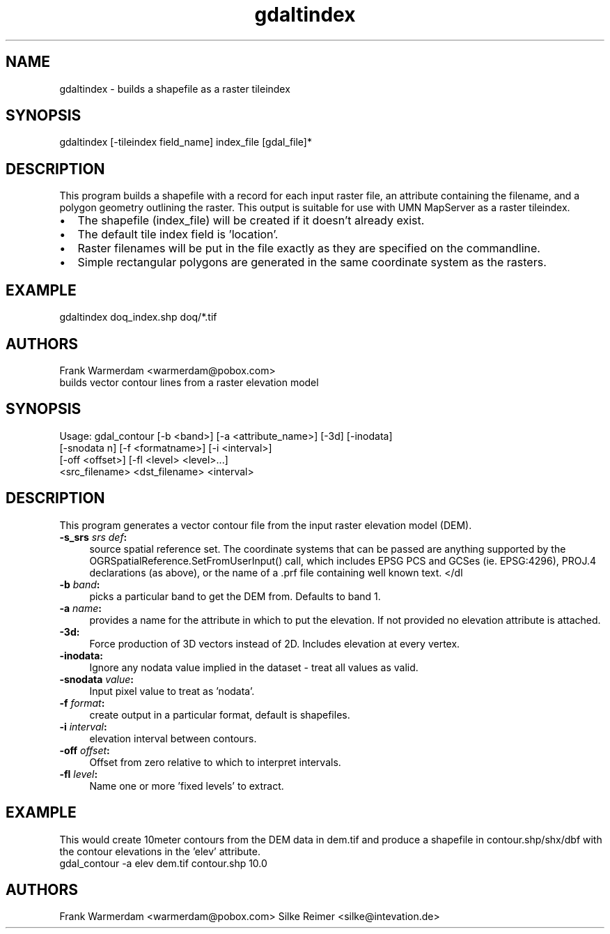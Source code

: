 .TH "gdaltindex" 1 "16 Sep 2004" "Doxygen" \" -*- nroff -*-
.ad l
.nh
.SH NAME
gdaltindex \- builds a shapefile as a raster tileindex 
.SH "SYNOPSIS"
.PP
.PP
.PP
.nf

gdaltindex [-tileindex field_name] index_file [gdal_file]*
.fi
.PP
.SH "DESCRIPTION"
.PP
This program builds a shapefile with a record for each input raster file, an attribute containing the filename, and a polygon geometry outlining the raster. This output is suitable for use with UMN MapServer as a raster tileindex.
.PP
.PD 0
.IP "\(bu" 2
The shapefile (index_file) will be created if it doesn't already exist. 
.IP "\(bu" 2
The default tile index field is 'location'. 
.IP "\(bu" 2
Raster filenames will be put in the file exactly as they are specified on the commandline. 
.IP "\(bu" 2
Simple rectangular polygons are generated in the same coordinate system as the rasters. 
.PP
.SH "EXAMPLE"
.PP
.PP
.PP
.nf

gdaltindex doq_index.shp doq/*.tif
.fi
.PP
.SH "AUTHORS"
.PP
Frank Warmerdam <warmerdam@pobox.com>
.PP
builds vector contour lines from a raster elevation model 
.SH "SYNOPSIS"
.PP
.PP
.PP
.nf

Usage: gdal_contour [-b <band>] [-a <attribute_name>] [-3d] [-inodata]
                    [-snodata n] [-f <formatname>] [-i <interval>]
                    [-off <offset>] [-fl <level> <level>...]
                    <src_filename> <dst_filename> <interval>
.fi
.PP
.SH "DESCRIPTION"
.PP
This program generates a vector contour file from the input raster elevation model (DEM).
.PP
.IP "\fB\fB-s_srs\fP \fIsrs def\fP:\fP" 1c
source spatial reference set. The coordinate systems that can be passed are anything supported by the OGRSpatialReference.SetFromUserInput() call, which includes EPSG PCS and GCSes (ie. EPSG:4296), PROJ.4 declarations (as above), or the name of a .prf file containing well known text. </dl
.PP
.IP "\fB\fB-b\fP \fIband\fP:\fP" 1c
picks a particular band to get the DEM from. Defaults to band 1.
.PP
.IP "\fB\fB-a\fP \fIname\fP:\fP" 1c
provides a name for the attribute in which to put the elevation. If not provided no elevation attribute is attached.  
.IP "\fB\fB-3d\fP: \fP" 1c
Force production of 3D vectors instead of 2D. Includes elevation at every vertex.
.PP
.IP "\fB\fB-inodata\fP: \fP" 1c
Ignore any nodata value implied in the dataset - treat all values as valid.
.PP
.IP "\fB\fB-snodata\fP \fIvalue\fP:\fP" 1c
Input pixel value to treat as 'nodata'. 
.PP
.IP "\fB\fB-f\fP \fIformat\fP: \fP" 1c
create output in a particular format, default is shapefiles.
.PP
.IP "\fB\fB-i\fP \fIinterval\fP:\fP" 1c
elevation interval between contours.
.PP
.IP "\fB\fB-off\fP \fIoffset\fP:\fP" 1c
Offset from zero relative to which to interpret intervals.
.PP
.IP "\fB\fB-fl\fP \fIlevel\fP: \fP" 1c
Name one or more 'fixed levels' to extract. 
.PP
.SH "EXAMPLE"
.PP
.PP
This would create 10meter contours from the DEM data in dem.tif and produce a shapefile in contour.shp/shx/dbf with the contour elevations in the 'elev' attribute.
.PP
.PP
.nf

gdal_contour -a elev dem.tif contour.shp 10.0
.fi
.PP
.SH "AUTHORS"
.PP
Frank Warmerdam <warmerdam@pobox.com> Silke Reimer <silke@intevation.de> 
